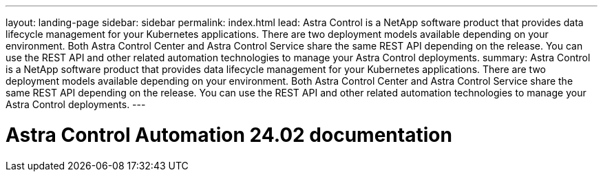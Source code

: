 ---
layout: landing-page
sidebar: sidebar
permalink: index.html
lead: Astra Control is a NetApp software product that provides data lifecycle management for your Kubernetes applications. There are two deployment models available depending on your environment. Both Astra Control Center and Astra Control Service share the same REST API depending on the release. You can use the REST API and other related automation technologies to manage your Astra Control deployments.
summary: Astra Control is a NetApp software product that provides data lifecycle management for your Kubernetes applications. There are two deployment models available depending on your environment. Both Astra Control Center and Astra Control Service share the same REST API depending on the release. You can use the REST API and other related automation technologies to manage your Astra Control deployments.
---

= Astra Control Automation 24.02 documentation
:hardbreaks:
:nofooter:
:icons: font
:linkattrs:
:imagesdir: ./media/
